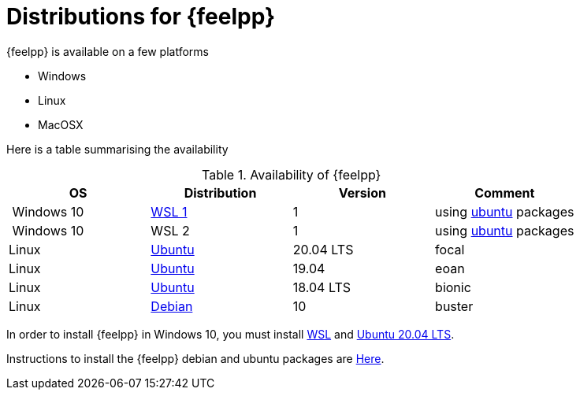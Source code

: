 = Distributions for {feelpp}

{feelpp} is available on a few platforms

* Windows
* Linux
* MacOSX

Here is a table summarising the availability

[%header]
.Availability of {feelpp}
|===
| OS | Distribution | Version | Comment

| Windows 10 | https://docs.microsoft.com/en-us/windows/wsl/install-win10[WSL 1]  |  1 | using xref:deb.adoc[ubuntu] packages
| Windows 10 | WSL 2  |  1 | using xref:deb.adoc[ubuntu] packages

|Linux | xref:deb.adoc[Ubuntu]  |  20.04 LTS | focal 
|Linux | xref:deb.adoc[Ubuntu]  |  19.04  | eoan
|Linux | xref:deb.adoc[Ubuntu]  |  18.04 LTS  | bionic
|Linux | xref:deb.adoc[Debian]  |  10  | buster

// |MacOSX | Homebrew  |   |

|===

In order to install {feelpp} in Windows 10, you must install https://docs.microsoft.com/en-us/windows/wsl/install-win10[WSL] and https://www.microsoft.com/en-us/p/ubuntu-2004-lts/9n6svws3rx71#activetab=pivot:overviewtab[Ubuntu 20.04 LTS].

Instructions to install the {feelpp} debian and ubuntu packages are xref:deb.adoc[Here].
